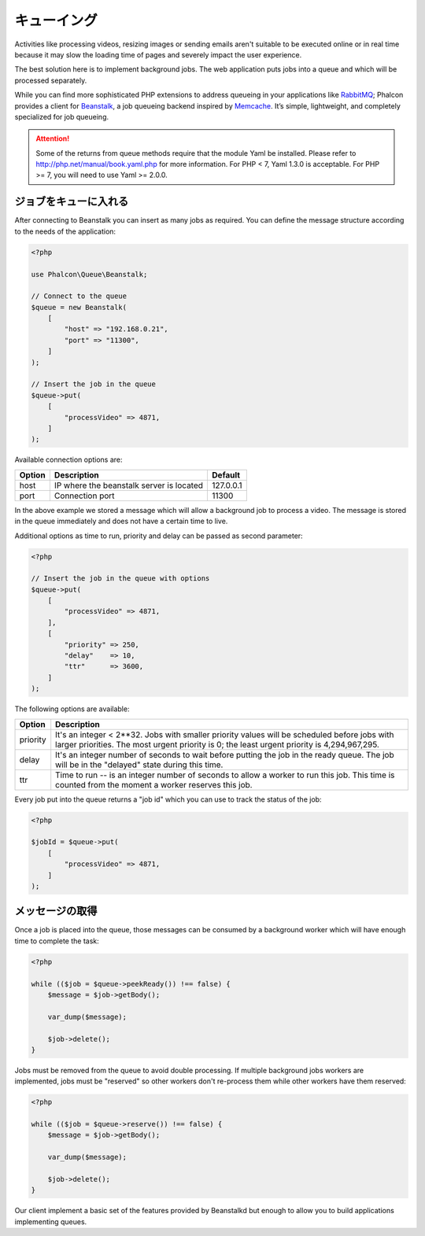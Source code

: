 キューイング
============

Activities like processing videos, resizing images or sending emails aren't suitable to be executed
online or in real time because it may slow the loading time of pages and severely impact the user experience.

The best solution here is to implement background jobs. The web application puts jobs
into a queue and which will be processed separately.

While you can find more sophisticated PHP extensions to address queueing in your applications like RabbitMQ_;
Phalcon provides a client for Beanstalk_, a job queueing backend inspired by Memcache_.
It’s simple, lightweight, and completely specialized for job queueing.

.. attention::

    Some of the returns from queue methods require that the module Yaml be installed.  Please
    refer to http://php.net/manual/book.yaml.php for more information.  For PHP < 7, Yaml 1.3.0
    is acceptable.  For PHP >= 7, you will need to use Yaml >= 2.0.0.

ジョブをキューに入れる
---------------------------
After connecting to Beanstalk you can insert as many jobs as required. You can define the message
structure according to the needs of the application:

.. code-block:: php

    <?php

    use Phalcon\Queue\Beanstalk;

    // Connect to the queue
    $queue = new Beanstalk(
        [
            "host" => "192.168.0.21",
            "port" => "11300",
        ]
    );

    // Insert the job in the queue
    $queue->put(
        [
            "processVideo" => 4871,
        ]
    );

Available connection options are:

+----------+----------------------------------------------------------+-----------+
| Option   | Description                                              | Default   |
+==========+==========================================================+===========+
| host     | IP where the beanstalk server is located                 | 127.0.0.1 |
+----------+----------------------------------------------------------+-----------+
| port     | Connection port                                          | 11300     |
+----------+----------------------------------------------------------+-----------+

In the above example we stored a message which will allow a background job to process a video.
The message is stored in the queue immediately and does not have a certain time to live.

Additional options as time to run, priority and delay can be passed as second parameter:

.. code-block:: php

    <?php

    // Insert the job in the queue with options
    $queue->put(
        [
            "processVideo" => 4871,
        ],
        [
            "priority" => 250,
            "delay"    => 10,
            "ttr"      => 3600,
        ]
    );

The following options are available:

+----------+---------------------------------------------------------------------------------------------------------------------------------------------------------------------------------------------+
| Option   | Description                                                                                                                                                                                 |
+==========+=============================================================================================================================================================================================+
| priority | It's an integer < 2**32. Jobs with smaller priority values will be scheduled before jobs with larger priorities. The most urgent priority is 0; the least urgent priority is 4,294,967,295. |
+----------+---------------------------------------------------------------------------------------------------------------------------------------------------------------------------------------------+
| delay    | It's an integer number of seconds to wait before putting the job in the ready queue. The job will be in the "delayed" state during this time.                                               |
+----------+---------------------------------------------------------------------------------------------------------------------------------------------------------------------------------------------+
| ttr      | Time to run -- is an integer number of seconds to allow a worker to run this job. This time is counted from the moment a worker reserves this job.                                          |
+----------+---------------------------------------------------------------------------------------------------------------------------------------------------------------------------------------------+

Every job put into the queue returns a "job id" which you can use to track the status of the job:

.. code-block:: php

    <?php

    $jobId = $queue->put(
        [
            "processVideo" => 4871,
        ]
    );

メッセージの取得
-------------------
Once a job is placed into the queue, those messages can be consumed by a background worker which will have enough time to complete
the task:

.. code-block:: php

    <?php

    while (($job = $queue->peekReady()) !== false) {
        $message = $job->getBody();

        var_dump($message);

        $job->delete();
    }

Jobs must be removed from the queue to avoid double processing. If multiple background jobs workers are implemented,
jobs must be "reserved" so other workers don't re-process them while other workers have them reserved:

.. code-block:: php

    <?php

    while (($job = $queue->reserve()) !== false) {
        $message = $job->getBody();

        var_dump($message);

        $job->delete();
    }

Our client implement a basic set of the features provided by Beanstalkd but enough to allow you to build applications
implementing queues.

.. _RabbitMQ: http://pecl.php.net/package/amqp
.. _Beanstalk: http://www.igvita.com/2010/05/20/scalable-work-queues-with-beanstalk/
.. _Memcache: http://memcached.org/

